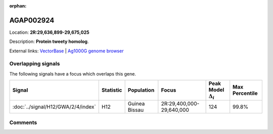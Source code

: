 :orphan:



AGAP002924
==========

Location: **2R:29,636,899-29,675,025**



Description: **Protein tweety homolog**.

External links:
`VectorBase <https://www.vectorbase.org/Anopheles_gambiae/Gene/Summary?g=AGAP002924>`_ |
`Ag1000G genome browser <https://www.malariagen.net/apps/ag1000g/phase1-AR3/index.html?genome_region=2R:29636899-29675025#genomebrowser>`_

Overlapping signals
-------------------

The following signals have a focus which overlaps this gene.

.. cssclass:: table-hover
.. list-table::
    :widths: auto
    :header-rows: 1

    * - Signal
      - Statistic
      - Population
      - Focus
      - Peak Model :math:`\Delta_{i}`
      - Max Percentile
    * - :doc:`../signal/H12/GWA/2/4/index`
      - H12
      - Guinea Bissau
      - 2R:29,400,000-29,640,000
      - 124
      - 99.8%
    






Comments
--------


.. raw:: html

    <div id="disqus_thread"></div>
    <script>
    
    var disqus_config = function () {
        this.page.identifier = '/gene/AGAP002924';
    };
    
    (function() { // DON'T EDIT BELOW THIS LINE
    var d = document, s = d.createElement('script');
    s.src = 'https://agam-selection-atlas.disqus.com/embed.js';
    s.setAttribute('data-timestamp', +new Date());
    (d.head || d.body).appendChild(s);
    })();
    </script>
    <noscript>Please enable JavaScript to view the <a href="https://disqus.com/?ref_noscript">comments.</a></noscript>


